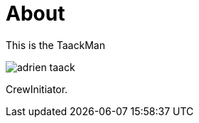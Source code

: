 = About
:doctype: book
:taack-category: Z|more

This is the TaackMan

image::adrien-taack.webp[]

CrewInitiator.
